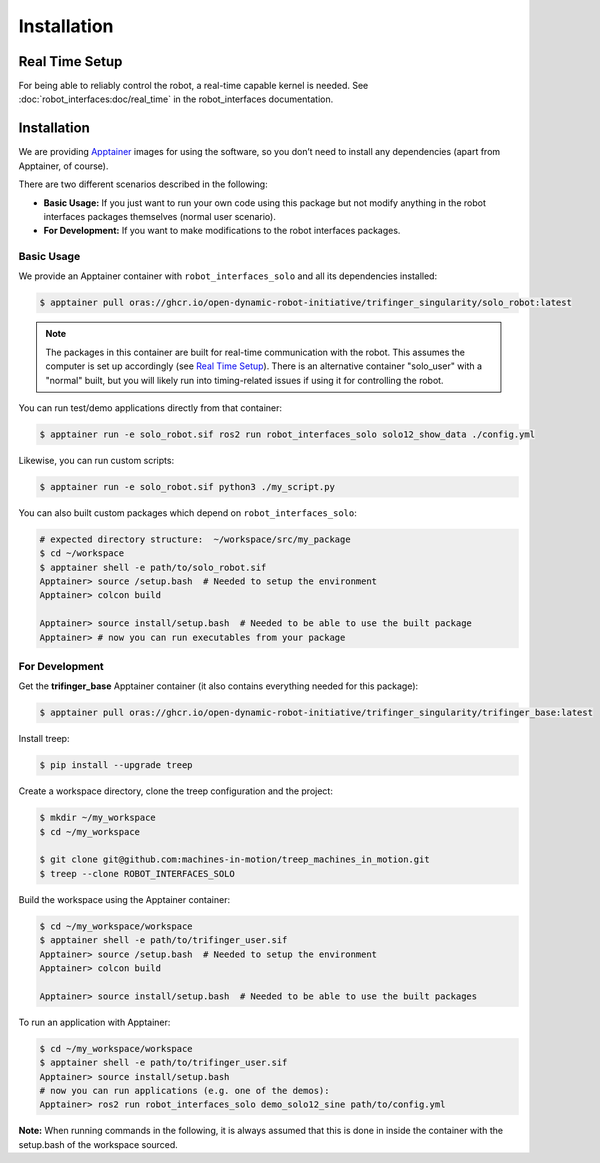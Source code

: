 Installation
============

Real Time Setup
---------------

For being able to reliably control the robot, a real-time capable kernel
is needed. See :doc:`robot_interfaces:doc/real_time` in the robot_interfaces
documentation.


.. _installation-1:

Installation
------------

We are providing `Apptainer <https://apptainer.org>`__ images for using
the software, so you don’t need to install any dependencies (apart from
Apptainer, of course).

There are two different scenarios described in the following:

-  **Basic Usage:** If you just want to run your own code using this
   package but not modify anything in the robot interfaces packages
   themselves (normal user scenario).
-  **For Development:** If you want to make modifications to the robot
   interfaces packages.

Basic Usage
~~~~~~~~~~~

We provide an Apptainer container with ``robot_interfaces_solo`` and all
its dependencies installed:

.. code:: bash

   $ apptainer pull oras://ghcr.io/open-dynamic-robot-initiative/trifinger_singularity/solo_robot:latest

.. note::
   The packages in this container are built for real-time
   communication with the robot. This assumes the computer is set up accordingly
   (see `Real Time Setup`_).
   There is an alternative container "solo_user" with a "normal" built, but
   you will likely run into timing-related issues if using it for
   controlling the robot.

You can run test/demo applications directly from that container:

.. code:: bash

   $ apptainer run -e solo_robot.sif ros2 run robot_interfaces_solo solo12_show_data ./config.yml

Likewise, you can run custom scripts:

.. code:: bash

   $ apptainer run -e solo_robot.sif python3 ./my_script.py

You can also built custom packages which depend on ``robot_interfaces_solo``:

.. code:: bash

   # expected directory structure:  ~/workspace/src/my_package
   $ cd ~/workspace
   $ apptainer shell -e path/to/solo_robot.sif
   Apptainer> source /setup.bash  # Needed to setup the environment
   Apptainer> colcon build

   Apptainer> source install/setup.bash  # Needed to be able to use the built package
   Apptainer> # now you can run executables from your package

For Development
~~~~~~~~~~~~~~~

Get the **trifinger_base** Apptainer container (it also contains everything
needed for this package):

.. code:: bash

   $ apptainer pull oras://ghcr.io/open-dynamic-robot-initiative/trifinger_singularity/trifinger_base:latest

Install treep:

.. code:: bash

   $ pip install --upgrade treep

Create a workspace directory, clone the treep configuration and the project:

.. code:: bash

   $ mkdir ~/my_workspace
   $ cd ~/my_workspace

   $ git clone git@github.com:machines-in-motion/treep_machines_in_motion.git 
   $ treep --clone ROBOT_INTERFACES_SOLO

Build the workspace using the Apptainer container:

.. code:: bash

   $ cd ~/my_workspace/workspace
   $ apptainer shell -e path/to/trifinger_user.sif
   Apptainer> source /setup.bash  # Needed to setup the environment
   Apptainer> colcon build

   Apptainer> source install/setup.bash  # Needed to be able to use the built packages

To run an application with Apptainer:

.. code:: bash

   $ cd ~/my_workspace/workspace
   $ apptainer shell -e path/to/trifinger_user.sif
   Apptainer> source install/setup.bash
   # now you can run applications (e.g. one of the demos):
   Apptainer> ros2 run robot_interfaces_solo demo_solo12_sine path/to/config.yml

**Note:** When running commands in the following, it is always assumed that this
is done in inside the container with the setup.bash of the workspace sourced.
